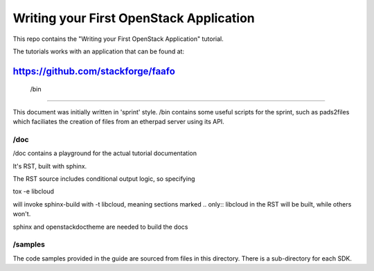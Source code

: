 ****************************************
Writing your First OpenStack Application
****************************************

This repo contains the "Writing your First OpenStack Application"
tutorial.

The tutorials works with an application that can be found at:

https://github.com/stackforge/faafo
--------------------------------
 /bin
--------------------------------

This document was initially written in 'sprint' style.
/bin contains some useful scripts for the sprint, such as
pads2files which faciliates the creation of files from
an etherpad server using its API.

--------------------------------
 /doc
--------------------------------

/doc contains a playground for the actual tutorial documentation

It's RST, built with sphinx.

The RST source includes conditional output logic, so specifying

tox -e libcloud

will invoke sphinx-build with -t libcloud, meaning sections
marked .. only:: libcloud in the RST will be built, while others
won't.


sphinx and openstackdoctheme are needed to build the docs

--------------------------------
 /samples
--------------------------------

The code samples provided in the guide are sourced from files
in this directory. There is a sub-directory for each SDK.
